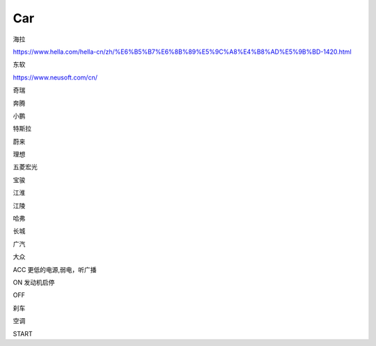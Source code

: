 Car
==========

海拉

https://www.hella.com/hella-cn/zh/%E6%B5%B7%E6%8B%89%E5%9C%A8%E4%B8%AD%E5%9B%BD-1420.html


东软

https://www.neusoft.com/cn/


奇瑞

奔腾

小鹏

特斯拉

蔚来

理想

五菱宏光

宝骏

江淮

江陵

哈弗

长城

广汽

大众


ACC 更低的电源,弱电，听广播

ON 发动机启停

OFF 

刹车

空调

START




